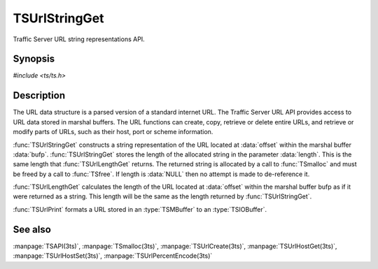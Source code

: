 .. Licensed to the Apache Software Foundation (ASF) under one
   or more contributor license agreements.  See the NOTICE file
  distributed with this work for additional information
  regarding copyright ownership.  The ASF licenses this file
  to you under the Apache License, Version 2.0 (the
  "License"); you may not use this file except in compliance
  with the License.  You may obtain a copy of the License at

   http://www.apache.org/licenses/LICENSE-2.0

  Unless required by applicable law or agreed to in writing,
  software distributed under the License is distributed on an
  "AS IS" BASIS, WITHOUT WARRANTIES OR CONDITIONS OF ANY
  KIND, either express or implied.  See the License for the
  specific language governing permissions and limitations
  under the License.

.. default-domain:: c

==============
TSUrlStringGet
==============

Traffic Server URL string representations API.

Synopsis
========

`#include <ts/ts.h>`

.. function:: char* TSUrlStringGet(TSMBuffer bufp, TSMLoc offset, int* length)
.. function:: int TSUrlLengthGet(TSMBuffer bufp, TSMLoc offset)
.. function:: void TSUrlPrint(TSMBuffer bufp, TSMLoc offset, TSIOBuffer iobufp)


Description
===========

The URL data structure is a parsed version of a standard internet URL. The
Traffic Server URL API provides access to URL data stored in marshal
buffers. The URL functions can create, copy, retrieve or delete entire URLs,
and retrieve or modify parts of URLs, such as their host, port or scheme
information.

:func:`TSUrlStringGet` constructs a string representation of the URL located
at :data:`offset` within the marshal buffer :data:`bufp`.
:func:`TSUrlStringGet` stores the length of the allocated string in the
parameter :data:`length`. This is the same length that :func:`TSUrlLengthGet`
returns. The returned string is allocated by a call to :func:`TSmalloc` and
must be freed by a call to :func:`TSfree`. If length is :data:`NULL` then no
attempt is made to de-reference it.

:func:`TSUrlLengthGet` calculates the length of the URL located at
:data:`offset` within the marshal buffer bufp as if it were returned as a
string. This length will be the same as the length returned by
:func:`TSUrlStringGet`.

:func:`TSUrlPrint` formats a URL stored in an :type:`TSMBuffer` to an
:type:`TSIOBuffer`.

See also
========

:manpage:`TSAPI(3ts)`,
:manpage:`TSmalloc(3ts)`,
:manpage:`TSUrlCreate(3ts)`,
:manpage:`TSUrlHostGet(3ts)`,
:manpage:`TSUrlHostSet(3ts)`,
:manpage:`TSUrlPercentEncode(3ts)`
